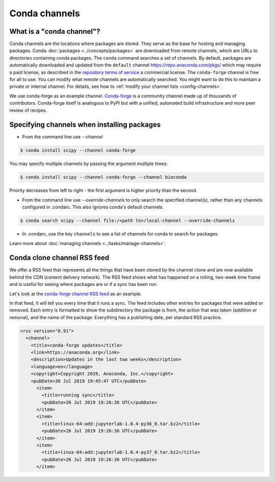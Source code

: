 ==============
Conda channels
==============

.. _concepts-channels:

What is a "conda channel"?
==========================

Conda channels are the locations where packages are stored.
They serve as the base for hosting and managing packages.
Conda :doc:`packages <../concepts/packages>` are downloaded
from remote channels, which are URLs to directories
containing conda packages.
The ``conda`` command searches a set of channels. By default,
packages are automatically downloaded and updated from
the ``default`` channel https://repo.anaconda.com/pkgs/ which may require a
paid license, as described in the `repository terms of service`_
a commercial license. The ``conda-forge`` channel is free for all to use.
You can modify what remote channels are automatically searched.
You might want to do this to maintain a private or internal channel.
For details, see how to :ref:`modify your channel lists <config-channels>`.

We use conda-forge as an example channel.
`Conda-forge <https://conda-forge.org/>`_ is a community channel
made up of thousands of contributors. Conda-forge itself is
analogous to PyPI but with a unified,
automated build infrastructure and more peer review of
recipes.

.. _`repository terms of service`: https://www.anaconda.com/terms-of-service

.. _specifying-channels:

Specifying channels when installing packages
============================================

* From the command line use `--channel`

.. code-block:: bash

  $ conda install scipy --channel conda-forge

You may specify multiple channels by passing the argument multiple times:

.. code-block:: bash

  $ conda install scipy --channel conda-forge --channel bioconda

Priority decreases from left to right - the first argument is higher priority than the second.

* From the command line use `--override-channels` to only search the specified channel(s), rather than any channels configured in .condarc. This also ignores conda's default channels.

.. code-block:: bash

  $ conda search scipy --channel file:/<path to>/local-channel --override-channels

* In .condarc, use the key ``channels`` to see a list of channels for conda to search for packages.

Learn more about :doc:`managing channels <../tasks/manage-channels>`.

.. _rss-feed:

Conda clone channel RSS feed
============================

We offer a RSS feed that represents all the things
that have been cloned by the channel clone and are
now available behind the CDN (content delivery network).
The RSS feed shows what has happened on a rolling,
two-week time frame and is useful for seeing where
packages are or if a sync has been run.

Let's look at the `conda-forge channel RSS feed <https://conda-static.anaconda.org/conda-forge/rss.xml>`_
as an example.

In that feed, it will tell you every time that it runs a sync.
The feed includes other entries for packages that were added or
removed. Each entry is formatted to show the subdirectory
the package is from, the action that was taken (addition or removal),
and the name of the package. Everything has a publishing date,
per standard RSS practice.

.. code-block:: xml

  <rss version="0.91">
    <channel>
      <title>conda-forge updates</title>
      <link>https://anaconda.org</link>
      <description>Updates in the last two weeks</description>
      <language>en</language>
      <copyright>Copyright 2019, Anaconda, Inc.</copyright>
      <pubDate>30 Jul 2019 19:45:47 UTC</pubDate>
        <item>
          <title>running sync</title>
          <pubDate>26 Jul 2019 19:26:36 UTC</pubDate>
        </item>
        <item>
          <title>linux-64:add:jupyterlab-1.0.4-py36_0.tar.bz2</title>
          <pubDate>26 Jul 2019 19:26:36 UTC</pubDate>
        </item>
        <item>
          <title>linux-64:add:jupyterlab-1.0.4-py37_0.tar.bz2</title>
          <pubDate>26 Jul 2019 19:26:36 UTC</pubDate>
        </item>
